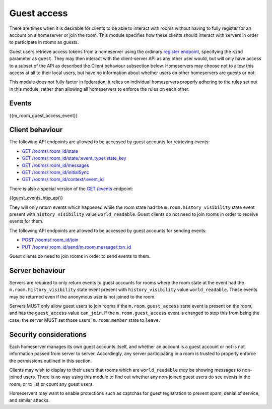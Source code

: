 Guest access
============

.. _module:guest-access:

There are times when it is desirable for clients to be able to interact with
rooms without having to fully register for an account on a homeserver or join
the room. This module specifies how these clients should interact with servers
in order to participate in rooms as guests.

Guest users retrieve access tokens from a homeserver using the ordinary
`register endpoint <#post-matrix-client-api-v2-alpha-register>`_, specifying
the ``kind`` parameter as ``guest``. They may then interact with the
client-server API as any other user would, but will only have access to a subset
of the API as described the Client behaviour subsection below.
Homeservers may choose not to allow this access at all to their local users, but
have no information about whether users on other homeservers are guests or not.

This module does not fully factor in federation; it relies on individual
homeservers properly adhering to the rules set out in this module, rather than
allowing all homeservers to enforce the rules on each other.

Events
------
{{m_room_guest_access_event}}

Client behaviour
----------------
The following API endpoints are allowed to be accessed by guest accounts for
retrieving events:

* `GET /rooms/:room_id/state <#get-matrix-client-api-v1-rooms-roomid-state>`_
* `GET /rooms/:room_id/state/:event_type/:state_key <#get-matrix-client-api-v1-rooms-roomid-state-eventtype-statekey>`_
* `GET /rooms/:room_id/messages <#get-matrix-client-api-v1-rooms-roomid-messages>`_
* `GET /rooms/:room_id/initialSync <#get-matrix-client-api-v1-rooms-roomid-initialsync>`_
* `GET /rooms/:room_id/context/:event_id <#get-matrix-client-api-v1-rooms-roomid-context-eventid>`_

There is also a special version of the
`GET /events <#get-matrix-client-api-v1-events>`_ endpoint:

{{guest_events_http_api}}

They will only return events which happened while the room state had the
``m.room.history_visibility`` state event present with ``history_visibility``
value ``world_readable``. Guest clients do not need to join rooms in order to
receive events for them.

The following API endpoints are allowed to be accessed by guest accounts for
sending events:

* `POST /rooms/:room_id/join <#post-matrix-client-api-v1-rooms-roomid-join>`_
* `PUT /rooms/:room_id/send/m.room.message/:txn_id <#put-matrix-client-api-v1-rooms-roomid-send-eventtype-txnid>`_

Guest clients *do* need to join rooms in order to send events to them.

Server behaviour
----------------
Servers are required to only return events to guest accounts for rooms where
the room state at the event had the  ``m.room.history_visibility`` state event
present with ``history_visibility`` value ``world_readable``. These events may
be returned even if the anonymous user is not joined to the room.

Servers MUST only allow guest users to join rooms if the ``m.room.guest_access``
state event is present on the room, and has the ``guest_access`` value
``can_join``. If the ``m.room.guest_access`` event is changed to stop this from
being the case, the server MUST set those users' ``m.room.member`` state to
``leave``.

Security considerations
-----------------------
Each homeserver manages its own guest accounts itself, and whether an account
is a guest account or not is not information passed from server to server.
Accordingly, any server participating in a room is trusted to properly enforce
the permissions outlined in this section.

Clients may wish to display to their users that rooms which are
``world_readable`` *may* be showing messages to non-joined users. There is no
way using this module to find out whether any non-joined guest users *do* see
events in the room, or to list or count any guest users.

Homeservers may want to enable protections such as captchas for guest
registration to prevent spam, denial of service, and similar attacks.

